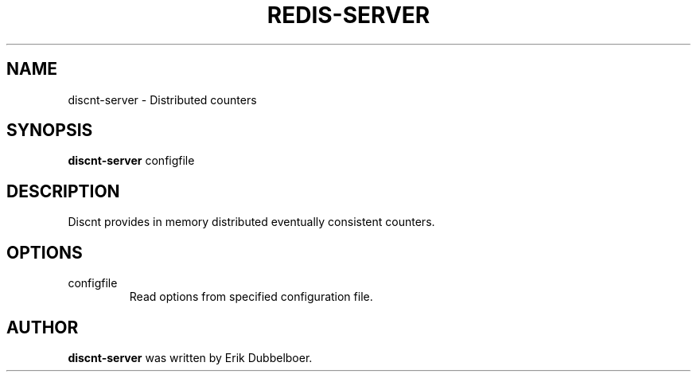 .TH REDIS-SERVER 1 "November 27, 2015"
.SH NAME
discnt-server \- Distributed counters
.SH SYNOPSIS
.B discnt-server
.RI configfile
.SH DESCRIPTION
Discnt provides in memory distributed eventually consistent counters.
.PP
.SH OPTIONS
.IP "configfile"
Read options from specified configuration file.
.SH AUTHOR
\fBdiscnt-server\fP was written by Erik Dubbelboer.
.PP
